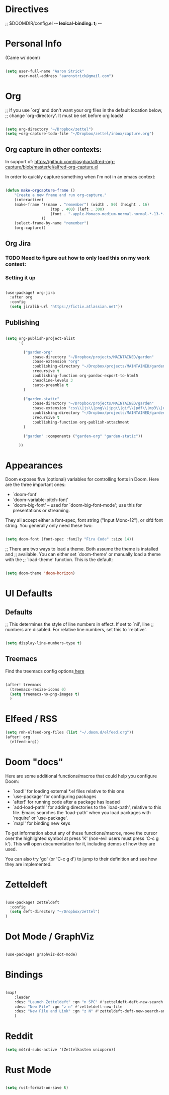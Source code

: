 * Directives
;; $DOOMDIR/config.el -*- lexical-binding: t; -*-

* Personal Info

(Came w/ doom)

#+BEGIN_SRC emacs-lisp

(setq user-full-name "Aaron Strick"
      user-mail-address "aaronstrick@gmail.com")

#+END_SRC

* Org

;; If you use `org' and don't want your org files in the default location below,
;; change `org-directory'. It must be set before org loads!
#+begin_src emacs-lisp :tangle yes

    (setq org-directory "~/Dropbox/zettel")
    (setq +org-capture-todo-file "~/Dropbox/zettel/inbox/capture.org")

#+end_src

** Org capture in other contexts:

In support of: https://github.com/jjasghar/alfred-org-capture/blob/master/el/alfred-org-capture.el

In order to quickly capture something when I'm not in an emacs context:

#+begin_src emacs-lisp :tangle yes

    (defun make-orgcapture-frame ()
        "Create a new frame and run org-capture."
        (interactive)
        (make-frame '((name . "remember") (width . 80) (height . 16)
                        (top . 400) (left . 300)
                        (font . "-apple-Monaco-medium-normal-normal-*-13-*-*-*-m-0-iso10646-1")
                    ))
        (select-frame-by-name "remember")
        (org-capture))

#+end_src



** Org Jira
*** TODO Need to figure out how to only load this on my work context:
*** Setting it up

#+BEGIN_SRC emacs-lisp :tangle yes

(use-package! org-jira
  :after org
  :config
  (setq jiralib-url "https://fictiv.atlassian.net"))

#+END_SRC
** Publishing

#+begin_src emacs-lisp :tangle yes

(setq org-publish-project-alist
      '(

        ("garden-org"
            :base-directory "~/Dropbox/projects/MAINTAINED/garden"
            :base-extension "org"
            :publishing-directory "~/Dropbox/projects/MAINTAINED/garden/build"
            :recursive t
            :publishing-function org-pandoc-export-to-html5
            :headline-levels 3
            :auto-preamble t
        )

        ("garden-static"
            :base-directory "~/Dropbox/projects/MAINTAINED/garden"
            :base-extension "css\\|js\\|png\\|jpg\\|gif\\|pdf\\|mp3\\|ogg\\|swf"
            :publishing-directory "~/Dropbox/projects/MAINTAINED/garden/build"
            :recursive t
            :publishing-function org-publish-attachment
        )

        ("garden" :components ("garden-org" "garden-static"))

      ))
#+end_src

* Appearances
Doom exposes five (optional) variables for controlling fonts in Doom. Here
are the three important ones:

+ `doom-font'
+ `doom-variable-pitch-font'
+ `doom-big-font' -- used for `doom-big-font-mode'; use this for
  presentations or streaming.

They all accept either a font-spec, font string ("Input Mono-12"), or xlfd
font string. You generally only need these two:
#+BEGIN_SRC emacs-lisp :tangle yes

(setq doom-font (font-spec :family "Fira Code" :size 14))

#+END_SRC

#+RESULTS:
: #<font-spec nil nil Fira\ Code nil nil nil nil nil 14 nil nil nil nil>

;; There are two ways to load a theme. Both assume the theme is installed and
;; available. You can either set `doom-theme' or manually load a theme with the
;; `load-theme' function. This is the default:
#+BEGIN_SRC emacs-lisp :tangle yes

(setq doom-theme 'doom-horizon)

#+END_SRC

* UI Defaults
** Defaults
;; This determines the style of line numbers in effect. If set to `nil', line
;; numbers are disabled. For relative line numbers, set this to `relative'.
#+BEGIN_SRC emacs-lisp

(setq display-line-numbers-type t)

#+END_SRC
** Treemacs
Find the treemacs config options[[https://github.com/Alexander-Miller/treemacs#installation][ here]]

#+begin_src emacs-lisp :tangle yes

(after! treemacs
  (treemacs-resize-icons 0)
  (setq treemacs-no-png-images t)
  )

#+end_src
* Elfeed / RSS
#+begin_src emacs-lisp :tangle yes
(setq rmh-elfeed-org-files (list "~/.doom.d/elfeed.org"))
(after! org
  (elfeed-org))
#+end_src

#+RESULTS:
| #[(url error) \205 \302	!\207 [rmh-elfeed-org-auto-ignore-invalid-feeds url rmh-elfeed-org-mark-feed-ignore] 2] |

* Doom "docs"

Here are some additional functions/macros that could help you configure Doom:

- `load!' for loading external *.el files relative to this one
- `use-package' for configuring packages
- `after!' for running code after a package has loaded
- `add-load-path!' for adding directories to the `load-path', relative to
  this file. Emacs searches the `load-path' when you load packages with
  `require' or `use-package'.
- `map!' for binding new keys

To get information about any of these functions/macros, move the cursor over
the highlighted symbol at press 'K' (non-evil users must press 'C-c g k').
This will open documentation for it, including demos of how they are used.

You can also try 'gd' (or 'C-c g d') to jump to their definition and see how
they are implemented.

* Zetteldeft

#+BEGIN_SRC emacs-lisp :tangle yes

(use-package! zetteldeft
  :config
  (setq deft-directory "~/Dropbox/zettel")
)

#+END_SRC
* Dot Mode / GraphViz
#+begin_src emacs-lisp :tangle yes

(use-package! graphviz-dot-mode)

#+end_src

* Bindings

#+BEGIN_SRC emacs-lisp :tangle yes

(map!
    :leader
    :desc "Launch Zetteldeft" :gn "n SPC" #'zetteldeft-deft-new-search
    :desc "New File" :gn "z n" #'zetteldeft-new-file
    :desc "New File and Link" :gn "z N" #'zetteldeft-deft-new-search-and-link
    )
#+END_SRC
* Reddit
#+begin_src emacs-lisp :tangle yes
(setq md4rd-subs-active '(Zettelkasten unixporn))

#+end_src
* Rust Mode
#+begin_src emacs-lisp :tangle yes

(setq rust-format-on-save t)

#+end_src
